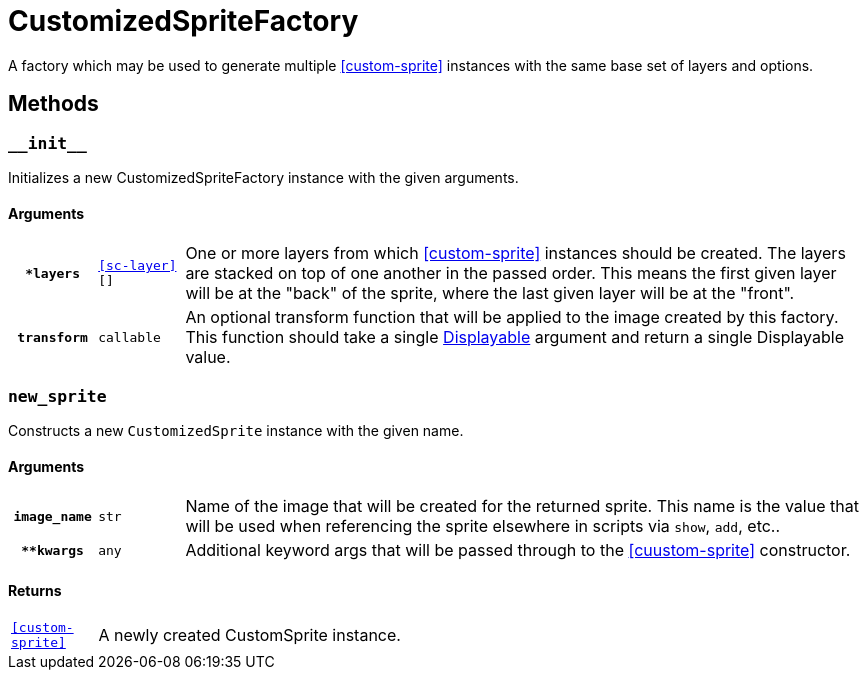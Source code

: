 [#custom-sprite-fac]
= CustomizedSpriteFactory

A factory which may be used to generate multiple <<custom-sprite>> instances
with the same base set of layers and options.

== Methods

=== `+__init__+`

Initializes a new CustomizedSpriteFactory instance with the given arguments.

==== Arguments

[cols="1h,1m,8"]
|===
| `*layers`
| <<sc-layer>>[]
| One or more layers from which <<custom-sprite>> instances should be created.
The layers are stacked on top of one another in the passed order. This means the
first given layer will be at the "back" of the sprite, where the last given
layer will be at the "front".

| `transform`
| callable
| An optional transform function that will be applied to the image created by
this factory.  This function should take a single
link:https://www.renpy.org/doc/html/displayables.html[Displayable] argument and
return a single Displayable value.
|===

=== `new_sprite`

Constructs a new `CustomizedSprite` instance with the given name.

==== Arguments

[cols="1h,1m,8"]
|===
| `image_name`
| str
| Name of the image that will be created for the returned sprite.  This name is
the value that will be used when referencing the sprite elsewhere in scripts via
`show`, `add`, etc..

| `**kwargs`
| any
| Additional keyword args that will be passed through to the <<cuustom-sprite>>
constructor.
|===

==== Returns

[cols="1m,9"]
|===
| <<custom-sprite>>
| A newly created CustomSprite instance.
|===